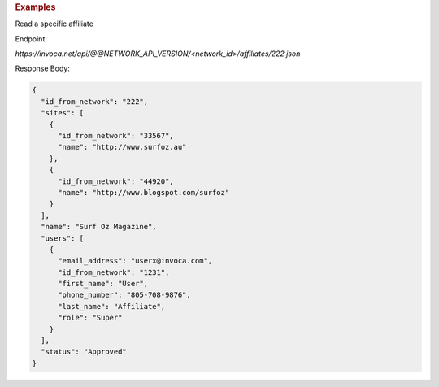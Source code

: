 .. container:: endpoint-long-description

  .. rubric:: Examples

  Read a specific affiliate

  Endpoint:

  `https://invoca.net/api/@@NETWORK_API_VERSION/<network_id>/affiliates/222.json`

  Response Body:

  .. code-block:: json

    {
      "id_from_network": "222",
      "sites": [
        {
          "id_from_network": "33567",
          "name": "http://www.surfoz.au"
        },
        {
          "id_from_network": "44920",
          "name": "http://www.blogspot.com/surfoz"
        }
      ],
      "name": "Surf Oz Magazine",
      "users": [
        {
          "email_address": "userx@invoca.com",
          "id_from_network": "1231",
          "first_name": "User",
          "phone_number": "805‐708‐9876",
          "last_name": "Affiliate",
          "role": "Super"
        }
      ],
      "status": "Approved"
    }

